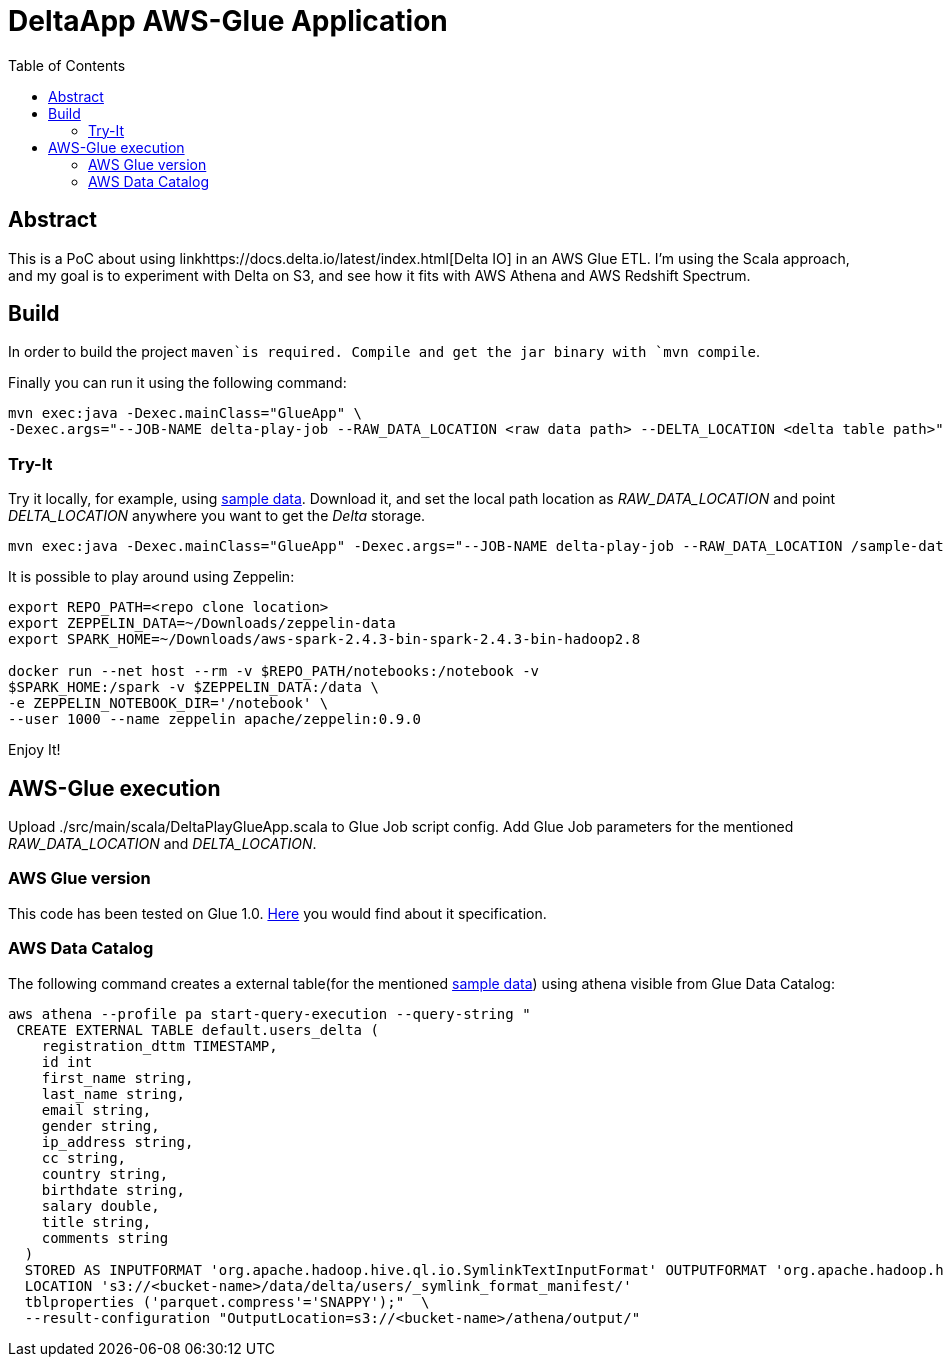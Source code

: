 = DeltaApp AWS-Glue Application
:toc:

== Abstract

This is a PoC about using linkhttps://docs.delta.io/latest/index.html[Delta IO] in an AWS Glue ETL. I'm using the Scala approach, and my goal is to experiment with Delta on S3, and see how it fits with AWS Athena and AWS Redshift Spectrum.

== Build

In order to build the project `maven`is required. Compile and get the jar binary with `mvn compile`.

Finally you can run it using the following command:
```
mvn exec:java -Dexec.mainClass="GlueApp" \
-Dexec.args="--JOB-NAME delta-play-job --RAW_DATA_LOCATION <raw data path> --DELTA_LOCATION <delta table path>"
```


=== Try-It

Try it locally, for example, using link:https://github.com/Teradata/kylo/tree/master/samples/sample-data/parquet[sample data]. Download it, and set the local path location as _RAW_DATA_LOCATION_ and point _DELTA_LOCATION_ anywhere you want to get the _Delta_ storage.

```
mvn exec:java -Dexec.mainClass="GlueApp" -Dexec.args="--JOB-NAME delta-play-job --RAW_DATA_LOCATION /sample-data/raw/user --DELTA_LOCATION /sample-data/delta/users"
```

It is possible to play around using Zeppelin:

```
export REPO_PATH=<repo clone location>
export ZEPPELIN_DATA=~/Downloads/zeppelin-data
export SPARK_HOME=~/Downloads/aws-spark-2.4.3-bin-spark-2.4.3-bin-hadoop2.8

docker run --net host --rm -v $REPO_PATH/notebooks:/notebook -v
$SPARK_HOME:/spark -v $ZEPPELIN_DATA:/data \
-e ZEPPELIN_NOTEBOOK_DIR='/notebook' \
--user 1000 --name zeppelin apache/zeppelin:0.9.0
```



Enjoy It!

== AWS-Glue execution

Upload ./src/main/scala/DeltaPlayGlueApp.scala to Glue Job script config.
Add Glue Job parameters for the mentioned _RAW_DATA_LOCATION_ and _DELTA_LOCATION_.

=== AWS Glue version

This code has been tested on Glue 1.0. link:https://docs.aws.amazon.com/glue/latest/dg/aws-glue-programming-etl-libraries.html#develop-local-scala[Here] you would find about it specification.


=== AWS Data Catalog

The following command creates a external table(for the mentioned link:https://github.com/Teradata/kylo/tree/master/samples/sample-data/parquet[sample data]) using athena visible from Glue Data Catalog:

```bash
aws athena --profile pa start-query-execution --query-string " 
 CREATE EXTERNAL TABLE default.users_delta (
    registration_dttm TIMESTAMP,
    id int
    first_name string,
    last_name string,
    email string,
    gender string,
    ip_address string,
    cc string,
    country string,
    birthdate string,
    salary double,
    title string,
    comments string
  )
  STORED AS INPUTFORMAT 'org.apache.hadoop.hive.ql.io.SymlinkTextInputFormat' OUTPUTFORMAT 'org.apache.hadoop.hive.ql.io.IgnoreKeyTextOutputFormat'
  LOCATION 's3://<bucket-name>/data/delta/users/_symlink_format_manifest/'
  tblproperties ('parquet.compress'='SNAPPY');"  \
  --result-configuration "OutputLocation=s3://<bucket-name>/athena/output/"
```
